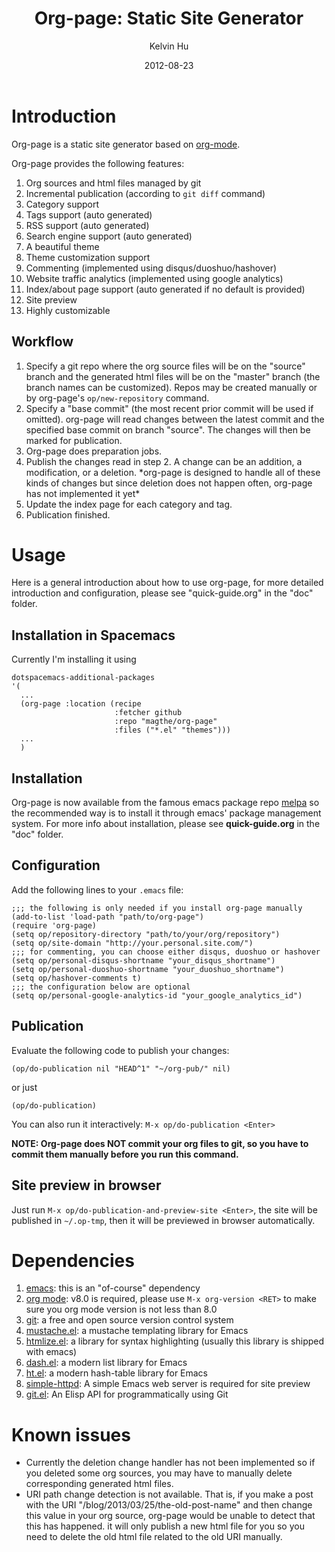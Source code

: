 #+TITLE:     Org-page: Static Site Generator
#+AUTHOR:    Kelvin Hu
#+EMAIL:     ini.kelvin@gmail.com
#+DATE:      2012-08-23

* Introduction

  Org-page is a static site generator based on [[http://orgmode.org/][org-mode]].

  Org-page provides the following features:

  1) Org sources and html files managed by git
  2) Incremental publication (according to =git diff= command)
  3) Category support
  4) Tags support (auto generated)
  5) RSS support (auto generated)
  6) Search engine support (auto generated)
  7) A beautiful theme
  8) Theme customization support
  9) Commenting (implemented using disqus/duoshuo/hashover)
  10) Website traffic analytics (implemented using google analytics)
  11) Index/about page support (auto generated if no default is provided)
  12) Site preview
  13) Highly customizable

** Workflow

   1. Specify a git repo where the org source files will be on the "source"
      branch and the generated html files will be on the "master" branch (the
      branch names can be customized). Repos may be created manually or by
      org-page's =op/new-repository= command.
   2. Specify a "base commit" (the most recent prior commit will be used if
      omitted). org-page will read changes between the latest commit and the
      specified base commit on branch "source". The changes will then be marked
      for publication.
   3. Org-page does preparation jobs.
   4. Publish the changes read in step 2. A change can be an addition, a
      modification, or a deletion. *org-page is designed to handle all of these
      kinds of changes but since deletion does not happen often, org-page has
      not implemented it yet*
   5. Update the index page for each category and tag.
   6. Publication finished.

* Usage

  Here is a general introduction about how to use org-page, for more detailed
  introduction and configuration, please see "quick-guide.org" in the "doc"
  folder.

** Installation in Spacemacs

   Currently I'm installing it using


   #+begin_src elisp
     dotspacemacs-additional-packages
     '(
       ...
       (org-page :location (recipe
                            :fetcher github
                            :repo "magthe/org-page"
                            :files ("*.el" "themes")))
       ...
       )
   #+end_src

** Installation

   Org-page is now available from the famous emacs package repo [[http://melpa.milkbox.net/][melpa]] so the
   recommended way is to install it through emacs' package management system.
   For more info about installation, please see *quick-guide.org* in the "doc"
   folder.

** Configuration

   Add the following lines to your =.emacs= file:

   : ;;; the following is only needed if you install org-page manually
   : (add-to-list 'load-path "path/to/org-page")
   : (require 'org-page)
   : (setq op/repository-directory "path/to/your/org/repository")
   : (setq op/site-domain "http://your.personal.site.com/")
   : ;;; for commenting, you can choose either disqus, duoshuo or hashover
   : (setq op/personal-disqus-shortname "your_disqus_shortname")
   : (setq op/personal-duoshuo-shortname "your_duoshuo_shortname")
   : (setq op/hashover-comments t)
   : ;;; the configuration below are optional
   : (setq op/personal-google-analytics-id "your_google_analytics_id")

** Publication

   Evaluate the following code to publish your changes:

   : (op/do-publication nil "HEAD^1" "~/org-pub/" nil)

   or just

   : (op/do-publication)

   You can also run it interactively: =M-x op/do-publication <Enter>=

   *NOTE: Org-page does NOT commit your org files to git, so you have to commit
   them manually before you run this command.*

** Site preview in browser

   Just run =M-x op/do-publication-and-preview-site <Enter>=, the site will be
   published in =~/.op-tmp=, then it will be previewed in browser automatically.

* Dependencies

  1. [[http://www.gnu.org/software/emacs/][emacs]]: this is an "of-course" dependency
  2. [[http://orgmode.org/][org mode]]: v8.0 is required, please use =M-x org-version <RET>= to make sure
     you org mode version is not less than 8.0
  3. [[http://git-scm.com][git]]: a free and open source version control system
  4. [[https://github.com/Wilfred/mustache.el][mustache.el]]: a mustache templating library for Emacs
  5. [[http://fly.srk.fer.hr/~hniksic/emacs/htmlize.el.cgi][htmlize.el]]: a library for syntax highlighting (usually this library is
     shipped with emacs)
  6. [[https://github.com/magnars/dash.el][dash.el]]: a modern list library for Emacs
  7. [[https://github.com/Wilfred/ht.el][ht.el]]: a modern hash-table library for Emacs
  8. [[https://github.com/skeeto/emacs-web-server][simple-httpd]]: A simple Emacs web server is required for site preview
  9. [[https://github.com/rejeep/git.el][git.el]]: An Elisp API for programmatically using Git

* Known issues

  - Currently the deletion change handler has not been implemented so if you
    deleted some org sources, you may have to manually delete corresponding
    generated html files.
  - URI path change detection is not available. That is, if you make a post with
    the URI "/blog/2013/03/25/the-old-post-name" and then change this value in
    your org source, org-page would be unable to detect that this has happened.
    it will only publish a new html file for you so you need to delete the old
    html file related to the old URI manually.
